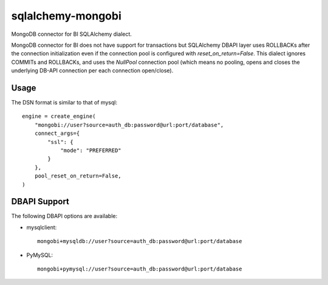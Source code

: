 ==================
sqlalchemy-mongobi
==================


MongoDB connector for BI SQLAlchemy dialect.


.. image:: https://img.shields.io/pypi/v/sqlalchemy_mongobi.svg
        :target: https://pypi.python.org/pypi/sqlalchemy_mongobi

.. image:: https://img.shields.io/travis/smarzola/sqlalchemy-mongobi.svg
        :target: https://travis-ci.org/smarzola/sqlalchemy-mongobi


MongoDB connector for BI does not have support for transactions but SQLAlchemy DBAPI
layer uses ROLLBACKs after the connection initialization even if the connection pool is
configured with `reset_on_return=False`. This dialect ignores COMMITs and ROLLBACKs, and
uses the `NullPool` connection pool (which means no pooling, opens and closes the underlying
DB-API connection per each connection open/close).


Usage
-----
The DSN format is similar to that of mysql::

    engine = create_engine(
        "mongobi://user?source=auth_db:password@url:port/database",
        connect_args={
            "ssl": {
                "mode": "PREFERRED"
            }
        },
        pool_reset_on_return=False,
    )


DBAPI Support
-------------
The following DBAPI options are available:

* mysqlclient::

    mongobi+mysqldb://user?source=auth_db:password@url:port/database


* PyMySQL::

    mongobi+pymysql://user?source=auth_db:password@url:port/database

